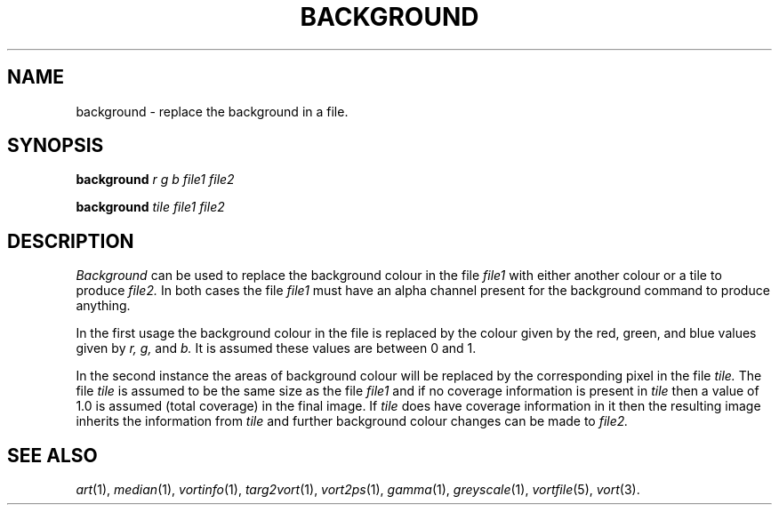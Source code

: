 .TH BACKGROUND 1 "November 22, 1991" "VORT 2.2"
.SH NAME
background \- replace the background in a file.
.SH SYNOPSIS
.PU
.ll +8
.B background
.I r
.I g
.I b
.I file1 file2

.B background
.I tile
.I file1 file2
.SH DESCRIPTION
.I Background
can be used to replace the background colour in the file
.I file1
with either
another colour or a tile to produce
.I file2.
In both cases the file
.I file1
must have an alpha channel present for the background command to 
produce anything.

In the first usage the background colour in the file is replaced by
the colour given by the red, green, and blue values given by
.I r, g,
and
.I b.
It is assumed these values are between 0 and 1.

In the second instance the areas of background colour will be
replaced by the corresponding pixel in the file
.I tile.
The file
.I tile
is assumed to be the same size as the file
.I file1
and 
if no coverage information is present in 
.I tile
then a value of 1.0 is assumed (total coverage) in
the final image. If
.I tile
does have coverage information in it then the resulting image
inherits the information from
.I tile
and further 
background colour changes can be made to 
.I file2.
.SH "SEE ALSO"
.IR art (1),
.IR median (1),
.IR vortinfo (1),
.IR targ2vort (1),
.IR vort2ps (1),
.IR gamma (1),
.IR greyscale (1),
.IR vortfile (5),
.IR vort (3).
